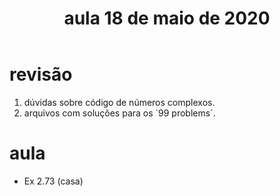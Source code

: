 #+Title: aula 18 de maio de 2020

* revisão

1. dúvidas sobre código de números complexos.
2. arquivos com soluções para os `99 problems`.

* aula

- Ex 2.73 (casa)
